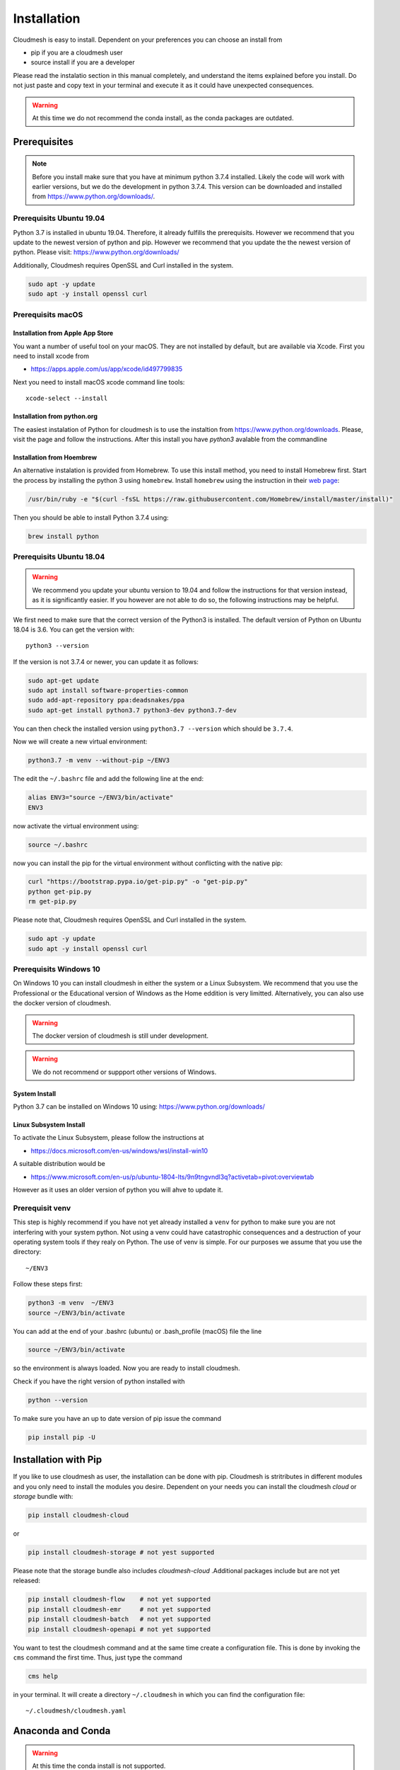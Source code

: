 Installation
============

Cloudmesh is easy to install. Dependent on your preferences you can choose an
install from

* pip if you are a cloudmesh user
* source install if you are a developer

Please read the instalatio section in this manual completely, and understand
the items explained before you install. Do not just paste and copy text in
your terminal and execute it as it could have unexpected consequences.

.. warning:: At this time we do not recommend the conda install, as the conda
             packages are outdated.

Prerequisites
-------------

.. note:: Before you install make sure that you have at minimum python 3.7.4
          installed. Likely the code will work with earlier versions, but we
          do the development in python 3.7.4. This version can be downloaded
          and installed from https://www.python.org/downloads/.

Prerequisits Ubuntu 19.04
^^^^^^^^^^^^^^^^^^^^^^^^^

Python 3.7 is installed in ubuntu 19.04. Therefore, it already fulfills the
prerequisits. However we recommend that you update to the newest version of
python and pip. However we recommend that you update the the newest version
of python. Please visit: https://www.python.org/downloads/

Additionally, Cloudmesh requires OpenSSL and Curl installed in the system.

.. code:: bash

    sudo apt -y update
    sudo apt -y install openssl curl

Prerequisits macOS
^^^^^^^^^^^^^^^^^^

Installation from Apple App Store
"""""""""""""""""""""""""""""""""

You want a number of useful tool on your macOS. They are not installed by
default, but are available via Xcode. First you need to install xcode from

* https://apps.apple.com/us/app/xcode/id497799835

Next you need to install macOS xcode command line tools::

    xcode-select --install

Installation from python.org
""""""""""""""""""""""""""""

The easiest instalation of Python for cloudmesh is to use the instaltion from
https://www.python.org/downloads. Please, visit the page and follow the
instructions. After this install you have `python3` avalable from the
commandline

Installation from Hoembrew
""""""""""""""""""""""""""

An alternative instalation is provided from Homebrew. To use this install
method, you need to install Homebrew first. Start the process by installing
the python 3 using ``homebrew``. Install ``homebrew`` using the
instruction in their `web page <https://brew.sh/#install>`_:

.. code:: bash

    /usr/bin/ruby -e "$(curl -fsSL https://raw.githubusercontent.com/Homebrew/install/master/install)"

Then you should be able to install Python 3.7.4 using:

.. code:: bash

    brew install python


Prerequisits Ubuntu 18.04
^^^^^^^^^^^^^^^^^^^^^^^^^

.. warning:: We recommend you update your ubuntu version to 19.04 and
             follow the instructions for that version instead, as it is
             significantly easier. If you however are not able to do so, the
             following instructions may be helpful.


We first need to make sure that the correct version of the Python3 is
installed. The default version of Python on Ubuntu 18.04 is 3.6. You can get
the version with::

    python3 --version

If the version is not 3.7.4 or newer, you can update it as follows:

.. code:: bash

    sudo apt-get update
    sudo apt install software-properties-common
    sudo add-apt-repository ppa:deadsnakes/ppa
    sudo apt-get install python3.7 python3-dev python3.7-dev

You can then check the installed version
using ``python3.7 --version`` which should be ``3.7.4``.

Now we will create a new virtual environment:

.. code:: bash

    python3.7 -m venv --without-pip ~/ENV3

The edit the ``~/.bashrc`` file and add the following line at the end:

.. code:: bash

    alias ENV3="source ~/ENV3/bin/activate"
    ENV3

now activate the virtual environment using:

.. code:: bash

    source ~/.bashrc

now you can install the pip for the virtual environment without conflicting
with the native pip:

.. code:: bash

    curl "https://bootstrap.pypa.io/get-pip.py" -o "get-pip.py"
    python get-pip.py
    rm get-pip.py


Please note that, Cloudmesh requires OpenSSL and Curl installed in the system.

.. code:: bash

    sudo apt -y update
    sudo apt -y install openssl curl


Prerequisits Windows 10
^^^^^^^^^^^^^^^^^^^^^^^

On Windows 10 you can install cloudmesh in either the system or a Linux
Subsystem. We recommend that you use the Professional or the Educational
version of Windows as the Home eddition is very limitted. Alternatively, you
can also use the docker version of cloudmesh.

.. warning:: The docker version of cloudmesh is still under development.

.. warning:: We do not recommend or suppport other versions of Windows.

System Install
""""""""""""""

Python 3.7 can be installed on Windows 10 using: https://www.python.org/downloads/

Linux Subsystem Install
"""""""""""""""""""""""

To activate the Linux Subsystem, please follow the instructions at

* https://docs.microsoft.com/en-us/windows/wsl/install-win10

A suitable distribution would be

* https://www.microsoft.com/en-us/p/ubuntu-1804-lts/9n9tngvndl3q?activetab=pivot:overviewtab

However as it uses an older version of python you will ahve to update it.

Prerequisit venv
^^^^^^^^^^^^^^^^

.. _Use a venv:

This step is highly recommend if you have not yet already installed a
``venv`` for python to make sure you are not interfering with your system
python. Not using a venv could have catastrophic consequences and a
destruction of your operating system tools if they realy on Python. The use
of venv is simple. For our purposes we assume that you use the directory::

    ~/ENV3

Follow these steps first:

.. code:: bash

   python3 -m venv  ~/ENV3
   source ~/ENV3/bin/activate

You can add at the end of your .bashrc (ubuntu) or .bash_profile (macOS) file
the line

.. code:: bash

   source ~/ENV3/bin/activate

so the environment is always loaded. Now you are ready to install cloudmesh.

Check if you have the right version of python installed with

.. code:: bash

   python --version

To make sure you have an up to date version of pip issue the command

.. code:: bash

   pip install pip -U

Installation with Pip
---------------------

If you like to use cloudmesh as user, the installation can be done with pip.
Cloudmesh is stritributes in different modules and you only need to install
the modules you desire. Dependent on your needs
you can install the cloudmesh `cloud` or `storage` bundle with:

.. code:: bash

   pip install cloudmesh-cloud

or

.. code:: bash

   pip install cloudmesh-storage # not yest supported

Please note that the storage bundle also includes `cloudmesh-cloud`
.Additional packages include but are not yet released:

.. code:: bash

   pip install cloudmesh-flow    # not yet supported
   pip install cloudmesh-emr     # not yet supported
   pip install cloudmesh-batch   # not yet supported
   pip install cloudmesh-openapi # not yet supported


You want to test the cloudmesh command and at the same time create
a configuration file. This is done by invoking the ``cms`` command the first
time. Thus, just type the command


.. code:: bash

   cms help

in your terminal. It will create a directory ``~/.cloudmesh``
in which you can find the configuration file:

::

    ~/.cloudmesh/cloudmesh.yaml


Anaconda and Conda
------------------

.. warning:: At this time the conda install is not supported.

We also have the base packages available as conda packages on conda hub
in the chanel ``laszewski``. This includes

-  cloudmesh-common
-  cloudmesh-cmd5
-  cloudmesh-sys

Note that the conda packages will always be a behind the version you will
find in pypi. Therefore we recommend you use the pip based installation.


Source Installation for Developers
----------------------------------

As a developer you want to use our source installation. For this reason we
wrote the ``cloudmesh-installer`` script that conveniently downloads the
needed repositories, installs and updates them on demand. More documentation
about it can be found at

-  https://github.com/cloudmesh/cloudmesh-installer

First make sure you have a python ``venv`` as described in the pip section
(see `Use a venv`_). Now you can install it with

.. code:: bash

   pip install cloudmesh-installer

Next, it is best to create an empty directory and decide which bundles to
install while listing them

.. code:: bash

   mkdir cm
   cd cm
   cloudmesh-installer bundels

Once you have decided whihc bundle to install you can proceed. If you only want
to use compute resources the bundle name ``cloud`` will be what you want.
If in addition you also like to work on storage, the bundle name ``storage``
needs to be used.

Let, us assume you chose ``cloud``, than you can install cloudmesh with

.. code:: bash

   cloudmesh-installer git clone cloud
   cloudmesh-installer install cloud -e

The `-e` option is very important as it compiles the code in place of the
downloaded directories and in case of changes in the directory automatically
makes them available to the instaled version. This is naturally very
important. It will take a while to install. On newer machines 1 minute, on older
significant longer. Please watch your system information if the install
takes a long time. Afterthe instalation is complete, you can than test if you
successfully installed it by issuing the command

.. code:: bash

    cms help

You will see a list of commands. A directory ``~/.cloudmesh`` with some
default files will be installed, that you will need to modify at one point.


Updates
^^^^^^^

To update the source from github, simply use the `cloudmesh-installer` command
while making sure to specify the desired bundle name, let us assume you use
``cloud``

.. code:: bash

    cloudmesh-installer git pull cloud

If you see any conflicts make sure to resolve them. As developer sometimes it
may be best to make a backup of the `cm` directory aor individual
repositories in the cm directory. Then copy your changes
into the newest code. Make sure to remove all python artifacts created with
the -e option. See the command

.. code:: bash

    cd cm
    cloudmesh-installer local purge .


Reinstallation
^^^^^^^^^^^^^^

In case you need to reinstall cloudmesh and you have used previously the
cloudmesh-installer, you can do it as follows (We assume you have used venv
and the ``cloudmesh-installer`` in the directory cm as documented previously):

.. code:: bash

    cd cm # the directory where your source locates
    cloudmesh-installer local purge . --force
    rm -rf ~/ENV3
    python3 -m venv ~/ENV3
    pip install pip -U
    pip install cloudmesh-installer
    cloudmesh-installer install cloud -e
    cms help

Please note that this will not work if you did not use the -e option previously.
Make sure to delete the old version, wherever you installed them.

.cloudmesh directory
--------------------

All cloudmesh related information is stored in the ``.cloudmesh`` directory.
In case you want to start fresh, simply delete that directory and its
subdirectories. However, if you need information form it make sure you make a
backup. Please note that in this file you have sensitive information and it
should never be backed up into github, box, icloud, or other such services.
Keep it on your computer or back it up on an secure encrypted external hard
drive or storage media only you have access to.


Installation of mongod
----------------------

First, you will need to install a ``cloudmesh.yaml`` file, if you have not
done this before. If you do have mongo, you can safe this step. However,
make sure you do not expose mongo on the internet so that you keep your
information in mongo private. The easiest way to install mongo is with our
build in install script. You will need to set first permission to use this
install.  To do so start with the command

.. code:: bash

   cms help

Now you will need to edit the configuration file

.. code:: bash

    emacs ~/.cloudmesh/cloudmesh.yaml

and change the password of the mongo entry to something you like, e.g. change
the TBD to a real strong password::

   MONGO_PASSWORD: TBD

In case you do not have mongod installed, you can do so for macOS and Ubuntu
18.xx by setting the following variable::

   MONGO_AUTOINSTALL: True

Now you can run the ``admin mongo install`` command. It will not only install
mongo, but also add the path to your ``.bash_*`` file. In case
of windows platform, you will have to set the PATH variable manually. To
install it simply say.

Alternatively you can set thes values form the commandline without using an
editor with

.. code:: bash

    cms config set cloudmesh.data.mongo.MONGO_AUTOINSTALL=True
    cms config set cloudmesh.data.mongo.MONGO_PASSWORD=YOURPASSWORD

Make sure to set a good strong password for Mongo that you can remember

Now you can install mongo conveniently from cloudmesh if you have not
installed it. On macOS and ubuntu it will install it under::

    ~/local/mongo/bin.

Please make sure that this path is added to your PATH variable after the
install is complete.

.. code:: bash

   cms admin mongo install

As we password protect mongo, you will need to first run the command

.. code:: bash

    cms admin mongo create

Now you can start mongo for cloudmesh with

.. code:: bash

   cms admin mongo start

In case you need to stop it you can use the command

.. code:: bash

   cms admin mongo stop

Please remember that for cloudmesh to work properly you need to start
mongo. In case you need a different port you can configure that in the yaml
file.

Prerequisit ssh key
^^^^^^^^^^^^^^^^^^^

In order for you to use cloudmesh you will need an ssh key. This can be
created from the command line with

.. code:: bash

    ssh-keygen

Please make sure to use a passphrase with your key. Anyone telling you to use
a passwordless key is giving you a wrong advice.



